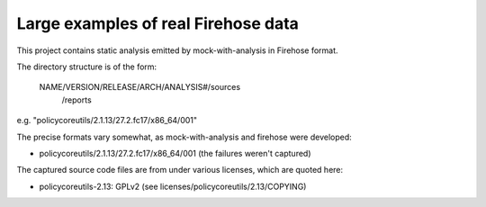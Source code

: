 Large examples of real Firehose data
====================================

This project contains static analysis emitted by mock-with-analysis
in Firehose format.

The directory structure is of the form:

   NAME/VERSION/RELEASE/ARCH/ANALYSIS#/sources
                                      /reports

e.g. "policycoreutils/2.1.13/27.2.fc17/x86_64/001"

The precise formats vary somewhat, as mock-with-analysis and firehose were
developed:

* policycoreutils/2.1.13/27.2.fc17/x86_64/001
  (the failures weren't captured)


The captured source code files are from under various licenses, which are
quoted here:

* policycoreutils-2.13: GPLv2 (see licenses/policycoreutils/2.13/COPYING)

